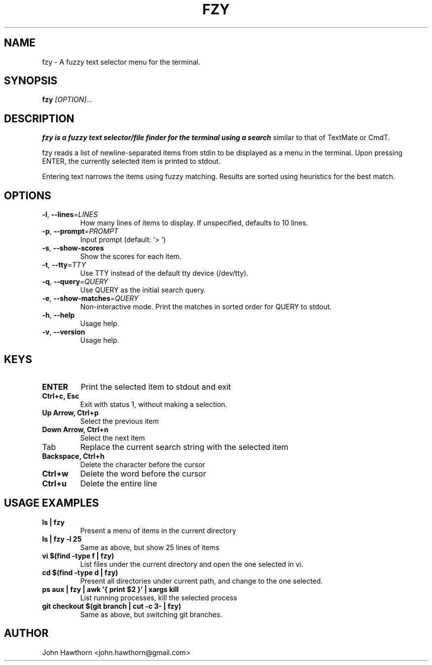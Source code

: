 .TH FZY 1 "2018-09-23" "fzy 1.0"
.SH NAME
fzy \- A fuzzy text selector menu for the terminal.
.SH SYNOPSIS
.B fzy
.IR [OPTION]...
.SH DESCRIPTION
.B fzy is a fuzzy text selector/file finder for the terminal using a search
similar to that of TextMate or CmdT.

fzy reads a list of newline-separated items from stdin to be displayed as a
menu in the terminal.
Upon pressing ENTER, the currently selected item is printed to stdout.

Entering text narrows the items using fuzzy matching. Results are sorted using
heuristics for the best match.

.SH OPTIONS
.TP
.BR \-l ", " \-\-lines =\fILINES\fR
How many lines of items to display. If unspecified, defaults to 10 lines.
.
.TP
.BR \-p ", " \-\-prompt =\fIPROMPT\fR
Input prompt (default: '> ')
.
.TP
.BR \-s ", " \-\-show-scores
Show the scores for each item.
.
.TP
.BR \-t ", " \-\-tty =\fITTY\fR
Use TTY instead of the default tty device (/dev/tty).
.
.TP
.BR \-q ", " \-\-query =\fIQUERY\fR
Use QUERY as the initial search query.
.
.TP
.BR \-e ", " \-\-show-matches =\fIQUERY\fR
Non-interactive mode. Print the matches in sorted order for QUERY to stdout.
.
.TP
.BR \-h ", " \-\-help
Usage help.
.
.TP
.BR \-v ", " \-\-version
Usage help.
.
.SH KEYS
.
.TP
.BR "ENTER"
Print the selected item to stdout and exit
.TP
.BR "Ctrl+c, Esc"
Exit with status 1, without making a selection.
.TP
.BR "Up Arrow, Ctrl+p"
Select the previous item
.TP
.BR "Down Arrow, Ctrl+n"
Select the next item
.TP
Tab
Replace the current search string with the selected item
.TP
.BR "Backspace, Ctrl+h"
Delete the character before the cursor
.TP
.BR Ctrl+w
Delete the word before the cursor
.TP
.BR Ctrl+u
Delete the entire line
.
.SH USAGE EXAMPLES
.
.TP
.BR "ls | fzy"
Present a menu of items in the current directory
.TP
.BR "ls | fzy -l 25"
Same as above, but show 25 lines of items
.TP
.BR "vi $(find -type f | fzy)"
List files under the current directory and open the one selected in vi.
.TP
.BR "cd $(find -type d | fzy)"
Present all directories under current path, and change to the one selected.
.TP
.BR "ps aux | fzy | awk '{ print $2 }' | xargs kill"
List running processes, kill the selected process
.TP
.BR "git checkout $(git branch | cut -c 3- | fzy)"
Same as above, but switching git branches.
.SH AUTHOR
John Hawthorn <john.hawthorn@gmail.com>

